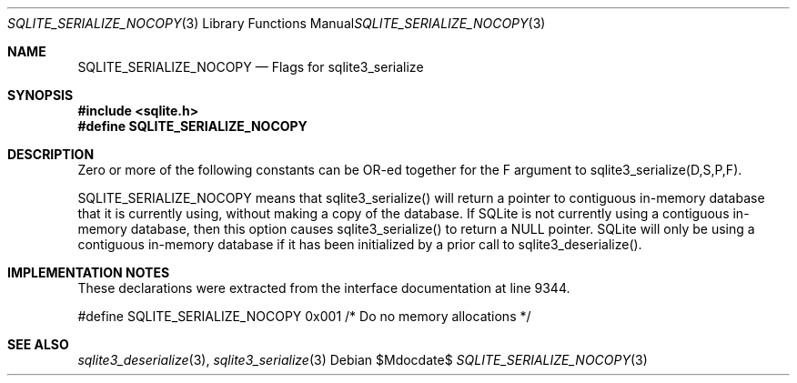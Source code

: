 .Dd $Mdocdate$
.Dt SQLITE_SERIALIZE_NOCOPY 3
.Os
.Sh NAME
.Nm SQLITE_SERIALIZE_NOCOPY
.Nd Flags for sqlite3_serialize
.Sh SYNOPSIS
.In sqlite.h
.Fd #define SQLITE_SERIALIZE_NOCOPY
.Sh DESCRIPTION
Zero or more of the following constants can be OR-ed together for the
F argument to sqlite3_serialize(D,S,P,F).
.Pp
SQLITE_SERIALIZE_NOCOPY means that sqlite3_serialize()
will return a pointer to contiguous in-memory database that it is currently
using, without making a copy of the database.
If SQLite is not currently using a contiguous in-memory database, then
this option causes sqlite3_serialize() to return
a NULL pointer.
SQLite will only be using a contiguous in-memory database if it has
been initialized by a prior call to sqlite3_deserialize().
.Sh IMPLEMENTATION NOTES
These declarations were extracted from the
interface documentation at line 9344.
.Bd -literal
#define SQLITE_SERIALIZE_NOCOPY 0x001   /* Do no memory allocations */
.Ed
.Sh SEE ALSO
.Xr sqlite3_deserialize 3 ,
.Xr sqlite3_serialize 3
